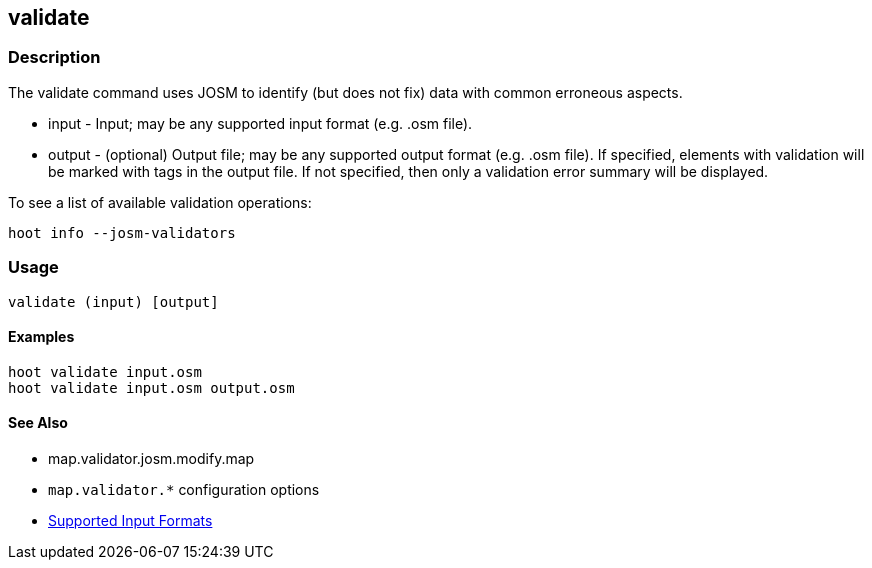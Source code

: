 [[validate]]
== validate

=== Description

The +validate+ command uses JOSM to identify (but does not fix) data with common erroneous aspects.

* +input+  - Input; may be any supported input format (e.g. .osm file).
* +output+ - (optional) Output file; may be any supported output format (e.g. .osm file). If specified, elements with validation will be marked
             with tags in the output file. If not specified, then only a validation error summary will be displayed.

To see a list of available validation operations:
-----
hoot info --josm-validators
-----

=== Usage

--------------------------------------
validate (input) [output]
--------------------------------------

==== Examples

--------------------------------------
hoot validate input.osm
hoot validate input.osm output.osm
--------------------------------------

==== See Also

* map.validator.josm.modify.map
* `map.validator.*` configuration options
* https://github.com/ngageoint/hootenanny/blob/master/docs/user/SupportedDataFormats.asciidoc#applying-changes-1[Supported Input Formats]
